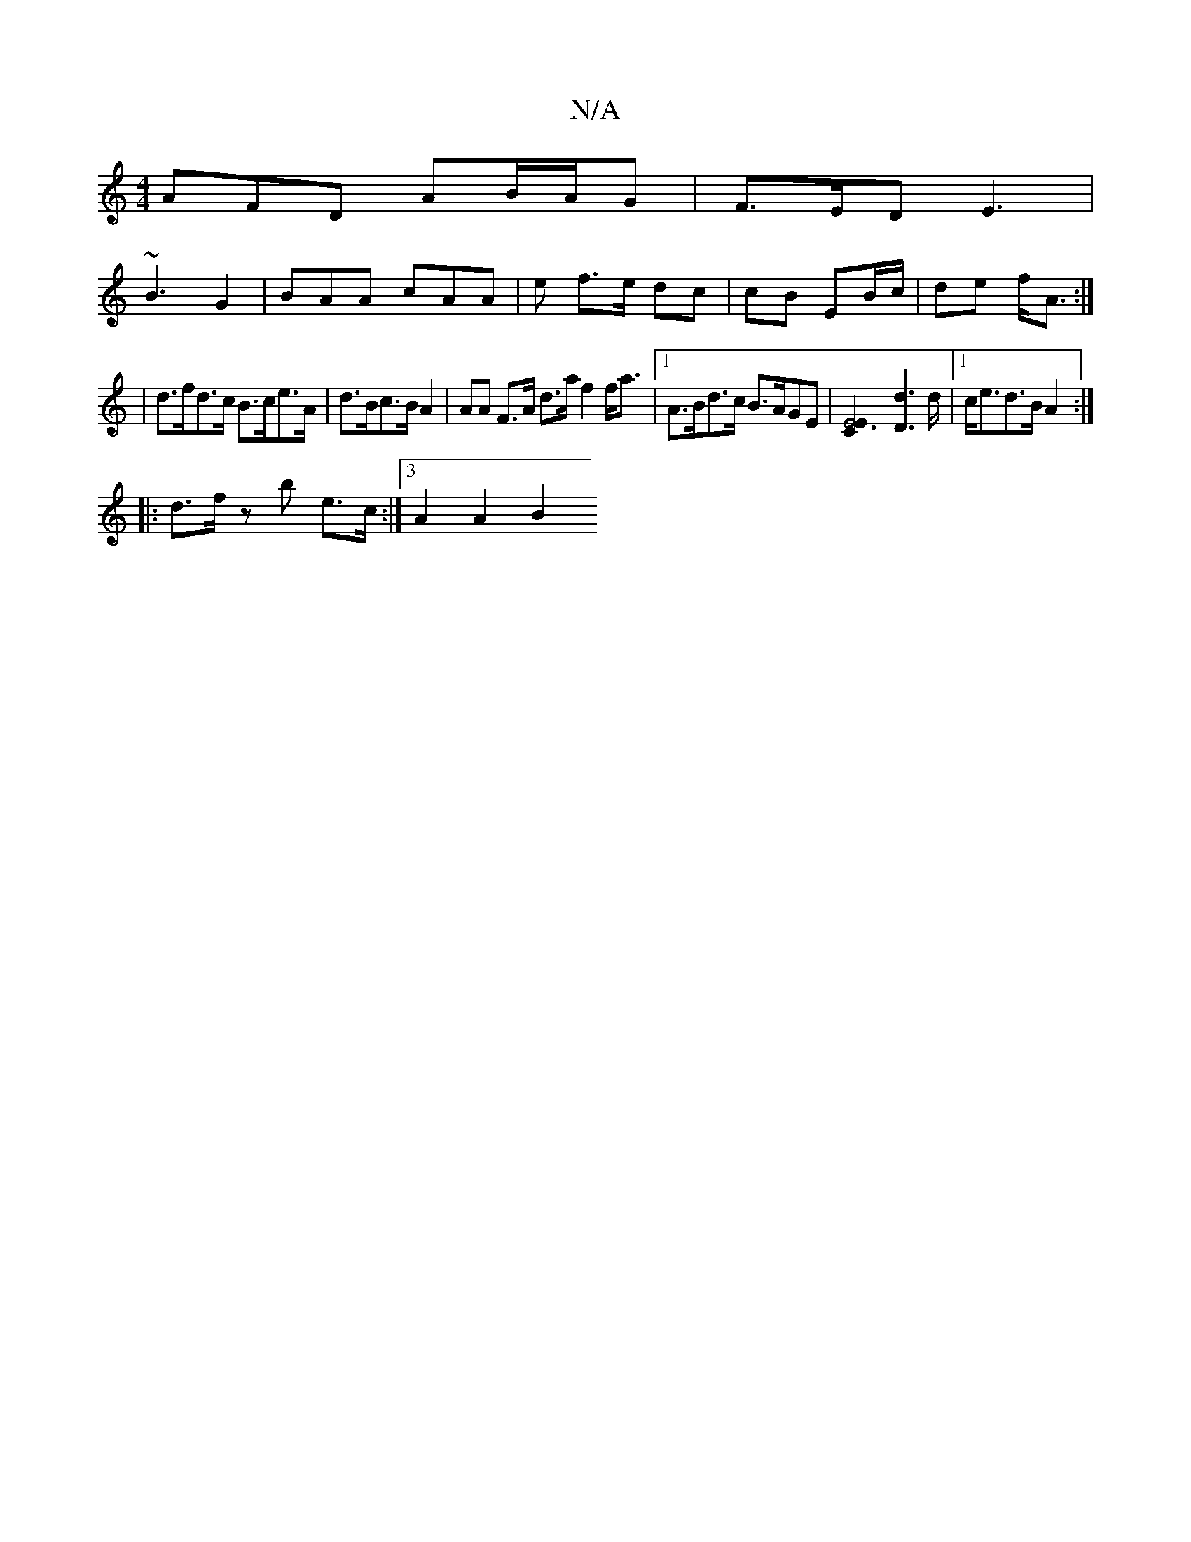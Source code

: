 X:1
T:N/A
M:4/4
R:N/A
K:Cmajor
AFD AB/A/G | F>ED E3|
~B3 G2 | BAA cAA | e f>e dc |cB EB/c/ | de f<A :|
| d>fd>c B>ce>A | d>Bc>B A2 | A*A F>A d>a f2 f<a |[1 A>Bd>c B>AGE |[C2E6-E2] [D2d2]>d-|1 c<ed>B A2:|
|: d>f z b e>c:|3 A2 A2 B2 